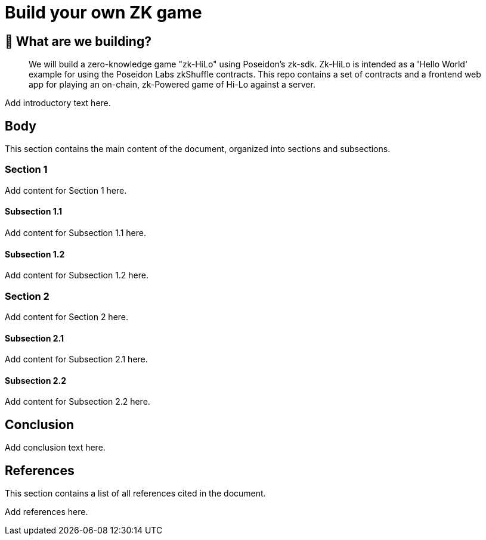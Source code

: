 = Build your own ZK game

== 🤔 What are we building?

[abstract]
We will build a zero-knowledge game "zk-HiLo" using Poseidon's zk-sdk. 
Zk-HiLo is intended as a 'Hello World' example for using the Poseidon Labs zkShuffle contracts.
This repo contains a set of contracts and a frontend web app for playing an on-chain, zk-Powered game of Hi-Lo against a server.

[TODO]
Add introductory text here.

== Body

[sectnumlevels=3]
This section contains the main content of the document, organized into sections and subsections.

=== Section 1

[TODO]
Add content for Section 1 here.

==== Subsection 1.1

[TODO]
Add content for Subsection 1.1 here.

==== Subsection 1.2

[TODO]
Add content for Subsection 1.2 here.

=== Section 2

[TODO]
Add content for Section 2 here.

==== Subsection 2.1

[TODO]
Add content for Subsection 2.1 here.

==== Subsection 2.2

[TODO]
Add content for Subsection 2.2 here.

== Conclusion

[TODO]
Add conclusion text here.

== References

This section contains a list of all references cited in the document.

[TODO]
Add references here.
